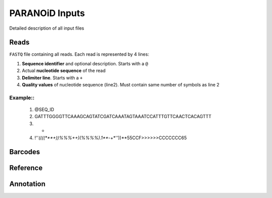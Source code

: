 PARANOiD Inputs
===============

Detailed description of all input files

.. _read file:

Reads
-----

``FASTQ`` file containing all reads. Each read is represented by 4 lines:

1. **Sequence identifier** and optional description. Starts with a ``@``
2. Actual **nucleotide sequence** of the read
3. **Delimiter line**. Starts with a ``+``
4. **Quality values** of nucleotide sequence (line2). Must contain same number of symbols as line 2

Example::
""""""""

    1. @SEQ_ID
    2. GATTTGGGGTTCAAAGCAGTATCGATCAAATAGTAAATCCATTTGTTCAACTCACAGTTT
    3. +
    4. !''*((((***+))%%%++)(%%%%).1***-+*''))**55CCF>>>>>>CCCCCCC65


.. _barcodes:

Barcodes
--------

.. _reference:

Reference
---------

.. _annotation:

Annotation
----------